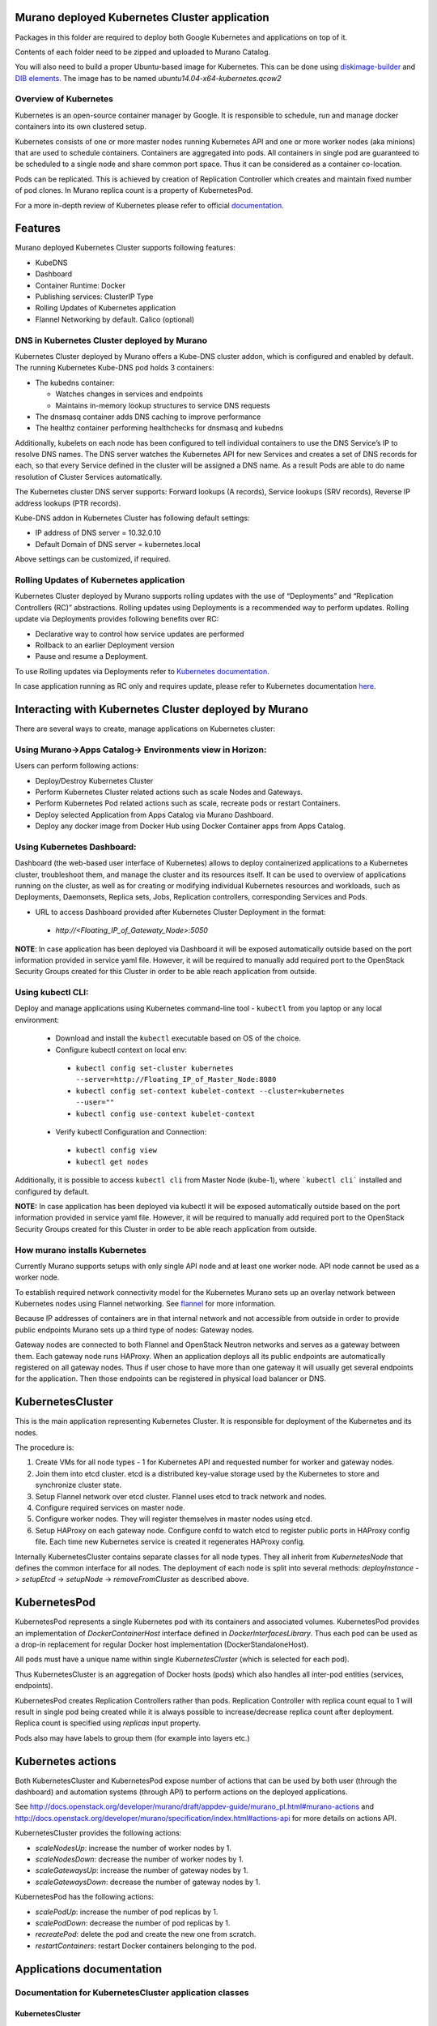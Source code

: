 Murano deployed Kubernetes Cluster application
==============================================

Packages in this folder are required to deploy both Google Kubernetes and
applications on top of it.

Contents of each folder need to be zipped and uploaded to Murano Catalog.

You will also need to build a proper Ubuntu-based image for Kubernetes.
This can be done using `diskimage-builder <https://git.openstack.org/cgit/openstack/diskimage-builder>`_
and `DIB elements
<https://git.openstack.org/cgit/openstack/murano/tree/contrib/elements/kubernetes>`_.
The image has to be named *ubuntu14.04-x64-kubernetes.qcow2*


Overview of Kubernetes
----------------------

Kubernetes is an open-source container manager by Google. It is responsible to
schedule, run and manage docker containers into its own clustered setup.

Kubernetes consists of one or more master nodes running Kubernetes API and
one or more worker nodes (aka minions) that are used to schedule containers.
Containers are aggregated into pods. All containers in single pod are
guaranteed to be scheduled to a single node and share common port space.
Thus it can be considered as a container co-location.

Pods can be replicated. This is achieved by creation of Replication Controller
which creates and maintain fixed number of pod clones. In Murano replica
count is a property of KubernetesPod.

For a more in-depth review of Kubernetes please refer to official
`documentation <http://kubernetes.io/v1.1/docs/user-guide/README.html>`_.

Features
========

Murano deployed Kubernetes Cluster supports following features:

* KubeDNS
* Dashboard
* Container Runtime: Docker
* Publishing services:  ClusterIP Type
* Rolling Updates of Kubernetes application
* Flannel Networking by default. Calico (optional)

DNS in Kubernetes Cluster deployed by Murano
--------------------------------------------

Kubernetes Cluster deployed by Murano offers a Kube-DNS cluster addon, which is
configured and enabled by default. The running Kubernetes Kube-DNS pod holds 3
containers:

* The kubedns container:

  * Watches changes in services and endpoints
  * Maintains in-memory lookup structures to service DNS requests

* The dnsmasq container adds DNS caching to improve performance
* The healthz container performing healthchecks for dnsmasq and kubedns

Additionally, kubelets on each node has been configured to tell individual containers
to use the DNS Service’s IP to resolve DNS names. The DNS server watches the Kubernetes
API for new Services and creates a set of DNS records for each, so that every Service
defined in the cluster will be assigned a DNS name. As a result Pods are able to do
name resolution of Cluster Services automatically.

The Kubernetes cluster DNS server supports: Forward lookups (A records),
Service lookups (SRV records), Reverse IP address lookups (PTR records).

Kube-DNS addon in Kubernetes Cluster has following default settings:

* IP address of DNS server = 10.32.0.10
* Default Domain of DNS server = kubernetes.local

Above settings can be customized, if required.



Rolling Updates of Kubernetes application
-----------------------------------------

Kubernetes Cluster deployed by Murano supports rolling updates with the use of
“Deployments” and “Replication Controllers (RC)” abstractions. Rolling updates
using  Deployments is a recommended way to perform updates.
Rolling update via Deployments provides following benefits over RC:

* Declarative way to control how service updates are performed
* Rollback to an earlier Deployment version
* Pause and resume a Deployment.

To use Rolling updates via Deployments refer to `Kubernetes documentation <http://kubernetes.io/docs/user-guide/deployments/#updating-a-deployment>`_.

In case application running as RC only and requires update, please
refer to Kubernetes documentation `here <http://kubernetes.io/docs/user-guide/rolling-updates>`_.


Interacting with Kubernetes Cluster deployed by Murano
======================================================

There are several ways to create, manage applications on Kubernetes cluster:

Using Murano->Apps Catalog-> Environments view in Horizon:
----------------------------------------------------------
Users can perform following actions:

* Deploy/Destroy Kubernetes Cluster
* Perform Kubernetes Cluster related actions such as scale Nodes and Gateways.
* Perform Kubernetes Pod related actions such as scale, recreate pods or restart Containers.
* Deploy selected Application from Apps Catalog via Murano Dashboard.
* Deploy any docker image from Docker Hub using Docker Container apps from Apps Catalog.


Using Kubernetes Dashboard:
---------------------------
Dashboard (the web-based user interface of Kubernetes) allows to deploy
containerized applications to a Kubernetes cluster, troubleshoot them, and
manage the cluster and its resources itself. It can be used to overview
of applications running on the cluster, as well as for creating or modifying
individual Kubernetes resources and workloads, such as Deployments, Daemonsets,
Replica sets, Jobs, Replication controllers, corresponding Services and Pods.

* URL to access Dashboard provided after Kubernetes Cluster Deployment in the format:

 * `http://<Floating_IP_of_Gatewaty_Node>:5050`

**NOTE**: In case application has been deployed via Dashboard it will be exposed
automatically outside based on the port information provided in service yaml file.
However, it will be required to manually add required port to the OpenStack Security
Groups  created for this Cluster in order to be able reach application from outside.


Using kubectl CLI:
------------------

Deploy and manage applications using Kubernetes command-line tool - ``kubectl``
from you laptop or any local environment:
 * Download and install the ``kubectl`` executable based on OS of the choice.
 * Configure kubectl context on local env:

  * ``kubectl config set-cluster kubernetes --server=http://Floating_IP_of_Master_Node:8080``
  * ``kubectl config set-context kubelet-context --cluster=kubernetes --user=""``
  * ``kubectl config use-context kubelet-context``

 * Verify kubectl Configuration and Connection:

  * ``kubectl config view``
  * ``kubectl get nodes``

Additionally, it is possible to access ``kubectl cli`` from Master Node (kube-1),
where ```kubectl cli``` installed and configured by default.

**NOTE:** In case application has been deployed via kubectl it will be exposed
automatically outside based on the port information provided in service yaml file.
However, it will be required to manually add required port to the OpenStack Security
Groups  created for this Cluster in order to be able reach application from outside.


How murano installs Kubernetes
------------------------------

Currently Murano supports setups with only single API node and at least one
worker node. API node cannot be used as a worker node.

To establish required network connectivity model for the Kubernetes Murano
sets up an overlay network between Kubernetes nodes using Flannel networking.
See `flannel <https://github.com/coreos/flannel>`_ for more information.

Because IP addresses of containers are in that internal network and not
accessible from outside in order to provide public endpoints Murano sets up
a third type of nodes: Gateway nodes.

Gateway nodes are connected to both Flannel and OpenStack Neutron networks
and serves as a gateway between them. Each gateway node runs HAProxy.
When an application deploys all its public endpoints are automatically registered
on all gateway nodes. Thus if user chose to have more than one gateway
it will usually get several endpoints for the application. Then those endpoints
can be registered in physical load balancer or DNS.


KubernetesCluster
=================

This is the main application representing Kubernetes Cluster.
It is responsible for deployment of the Kubernetes and its nodes.

The procedure is:

#. Create VMs for all node types - 1 for Kubernetes API and requested number
   for worker and gateway nodes.
#. Join them into etcd cluster. etcd is a distributed key-value storage
   used by the Kubernetes to store and synchronize cluster state.
#. Setup Flannel network over etcd cluster. Flannel uses etcd to track
   network and nodes.
#. Configure required services on master node.
#. Configure worker nodes. They will register themselves in master nodes using
   etcd.
#. Setup HAProxy on each gateway node. Configure confd to watch etcd to
   register public ports in HAProxy config file. Each time new Kubernetes
   service is created it regenerates HAProxy config.


Internally KubernetesCluster contains separate classes for all node types.
They all inherit from `KubernetesNode` that defines the common interface
for all nodes. The deployment of each node is split into several methods:
`deployInstance` -> `setupEtcd` -> `setupNode` -> `removeFromCluster` as
described above.


KubernetesPod
=============

KubernetesPod represents a single Kubernetes pod with its containers and
associated volumes. KubernetesPod provides an implementation of
`DockerContainerHost` interface defined in `DockerInterfacesLibrary`.
Thus each pod can be used as a drop-in replacement for regular Docker
host implementation (DockerStandaloneHost).

All pods must have a unique name within single `KubernetesCluster`
(which is selected for each pod).

Thus KubernetesCluster is an aggregation of Docker hosts (pods) which also
handles all inter-pod entities (services, endpoints).

KubernetesPod creates Replication Controllers rather than pods. Replication
Controller with replica count equal to 1 will result in single pod being
created while it is always possible to increase/decrease replica count after
deployment. Replica count is specified using `replicas` input property.

Pods also may have labels to group them (for example into layers etc.)


Kubernetes actions
==================

Both KubernetesCluster and KubernetesPod expose number of actions that can
be used by both user (through the dashboard) and automation systems (through
API) to perform actions on the deployed applications.

See http://docs.openstack.org/developer/murano/draft/appdev-guide/murano_pl.html#murano-actions
and http://docs.openstack.org/developer/murano/specification/index.html#actions-api
for more details on actions API.

KubernetesCluster provides the following actions:

* `scaleNodesUp`: increase the number of worker nodes by 1.
* `scaleNodesDown`: decrease the number of worker nodes by 1.
* `scaleGatewaysUp`: increase the number of gateway nodes by 1.
* `scaleGatewaysDown`: decrease the number of gateway nodes by 1.

KubernetesPod has the following actions:

* `scalePodUp`: increase the number of pod replicas by 1.
* `scalePodDown`: decrease the number of pod replicas by 1.
* `recreatePod`: delete the pod and create the new one from scratch.
* `restartContainers`: restart Docker containers belonging to the pod.


Applications documentation
==========================

Documentation for KubernetesCluster application classes
-------------------------------------------------------

KubernetesCluster
~~~~~~~~~~~~~~~~~
Represents Kubernetes Cluster and is the main class responsible for
deploying both Kubernetes and it's nodes.

`isAvailable()`
    Return whether masterNode.isAvailable() or not.

`deploy()`
    Deploy Kubernetes Cluster.

`getIp()`
    Return IP of the masterNode.

`createPod(definition, isNew)`
    Create new Kubernetes Pod. `definition` is a dict of parameters, defining
    the pod. `isNew` is a boolean parameter, telling if the pod should be
    created or updated.

`createReplicationController(definition, isNew)`
    Create new Replication Controller. `definition` is a dict of parameters,
    definition of the pod. `isNew` is a boolean parameter,
    telling if the pod should be created or updated.

`deleteReplicationController(id)`
    Calls `kubectl delete replicationcontrollers` with given id on master node.

`deletePods(labels)`
    Accepts a dict of `labels` with string-keys and string-values, that would
    be passed to `kubectl delete pod` on master node.

`createService(applicationName, applicationPorts, podId)`
    * `applicationName` a string holding application's name.
    * `applicationPorts` list of instances of
      `com.mirantis.docker.ApplicationPort` class.
    * `podId` a string holding a name of the pod.

    Check each port in applicationPorts and creates or updates it if the port
    differs from what it was before (or did not exist). Calls
    `kubectl replace` or `kubectl create` on master node.

`deleteServices(applicationName, podId)`
    * `applicationName` a string holding application's name,
    * `podId` a string holding a name of the pod.

    Delete all of the services of a given pod, calling
    `kubectl delete service` for each one of them.

`scaleRc(rcName, newSize)`
    * `rnName` string holding the name of the RC
    * `newSize` integer holding the number of replicas.

    Call `kubectl scale rc` on master node, setting number of replicas for a
    given RC.

`scaleNodesUp()`
    Increase the number of nodes by one (`$.nodeCount` up to the
    `len($.minionNodes)`) and call `.deploy()`.
    Can be used as an Action.

`scaleGatewaysUp()`
    Increase the number of gateways by one (`$.gatewayCount` up to the
    `len($.gatewayNodes)`) and call `.deploy()`.
    Can be used as an Action.

`scaleNodesDown()`
    Decrease the number of nodes by one (`$.nodeCount` up to 1)
    and call `.deploy()`.
    Can be used as an Action.

`scaleGatewaysUp()`
    Decrease the number of gateways by one (`$.gatewayCount` up to 1)
    and call `.deploy()`.
    Can be used as an Action.

`restartContainers(podName)`
    * `podName` string holding the name of the pod.

    Call `restartContainers($podName)` on each minion node.

KubernetesNode
~~~~~~~~~~~~~~
Base class for all Kubernetes nodes.

`getIp(preferFloatingIp)`
    Return IP address of the instance. If preferFloatingIp is False (default)
    return first IP address found. Otherwise give preference to floating IP.

`deployInstance()`
    Call `.deploy()` method of underlying instance.

KubernetesGatewayNode
~~~~~~~~~~~~~~~~~~~~~
Kubernetes Gateway Node. Extends `KubernetesNode` class.
All methods in this class are idempotent. This is achieved by memoizing the
fact that the function has been called.

`deployInstance()`
    Deploy underlying instance.

`setupEtcd()`
    Add current node to etcd config (by calling `etcdctl member add`) on
    master node and start etcd member service on underlying instance.

`setupNode()`
    Set up the node, by first setting up Flannel and
    then setting up HAProxy load balancer on underlying instance.

`removeFromCluster()`
    Remove current node from etcd cluster and call
    `$.instance.releaseResources()`. Also clear up memoized values for
    `deployInstance`, `setupEtcd`, `setupNode`, allowing you to call these
    functions again.

KubernetesMasterNode
~~~~~~~~~~~~~~~~~~~~
Kubernetes Master Node. Extends `KubernetesNode` class.
Most methods in this class are idempotent. This is achieved by memoizing the
fact that the function has been called.

`deployInstance()`
    Deploy underlying instance.

`setupEtcd()`
    Set up etcd master node config and launch etcd service on master node.

`setupNode()`
    Set up the node. This includes setting up Flannel for master and
    configuring and launching `kube-apiserver`, `kube-scheduler` and
    `kube-controller-manager` services
    on the underlying instance.

`isAvailable()`
    Return whether underlying instance has been deployed.

KubernetesMinionNode
~~~~~~~~~~~~~~~~~~~~
Kubernetes Minion Node. Extends `KubernetesNode` class.
All methods in this class are idempotent. This is achieved by memoizing the
fact that the function has been called.

`deployInstance()`
    Deploy underlying instance.

`setupEtcd()`
    Add current node to etcd config (by calling `etcdctl member add`) on
    master node and start etcd member service on underlying instance.

`setupNode()`
    Set up the node, by first setting up Flannel and
    then joining the minion into the cluster. If `dockerRegistry` or
    `dockerMirror` are supplied for underlying cluster, those are appended to
    the list of docker parameters. If gcloudKey is supplied for underlying
    cluster, then current node attempts to login to google cloud registry.
    Afterwards restart docker and configure and launch `kubelet` and
    `kube-proxy` services

`removeFromCluster()`
    Remove current node from etcd cluster and call
    `$.instance.releaseResources()`. Also clear up memoized values for
    `deployInstance`, `setupEtcd`, `setupNode`, allowing you to call these
    functions again.

`restartContainers(podName)`
    * `podName` string holding the name of the pod.

    Filter docker containers on the node containing the specified `podName` in
    their names and call `docker restart` command on them.
